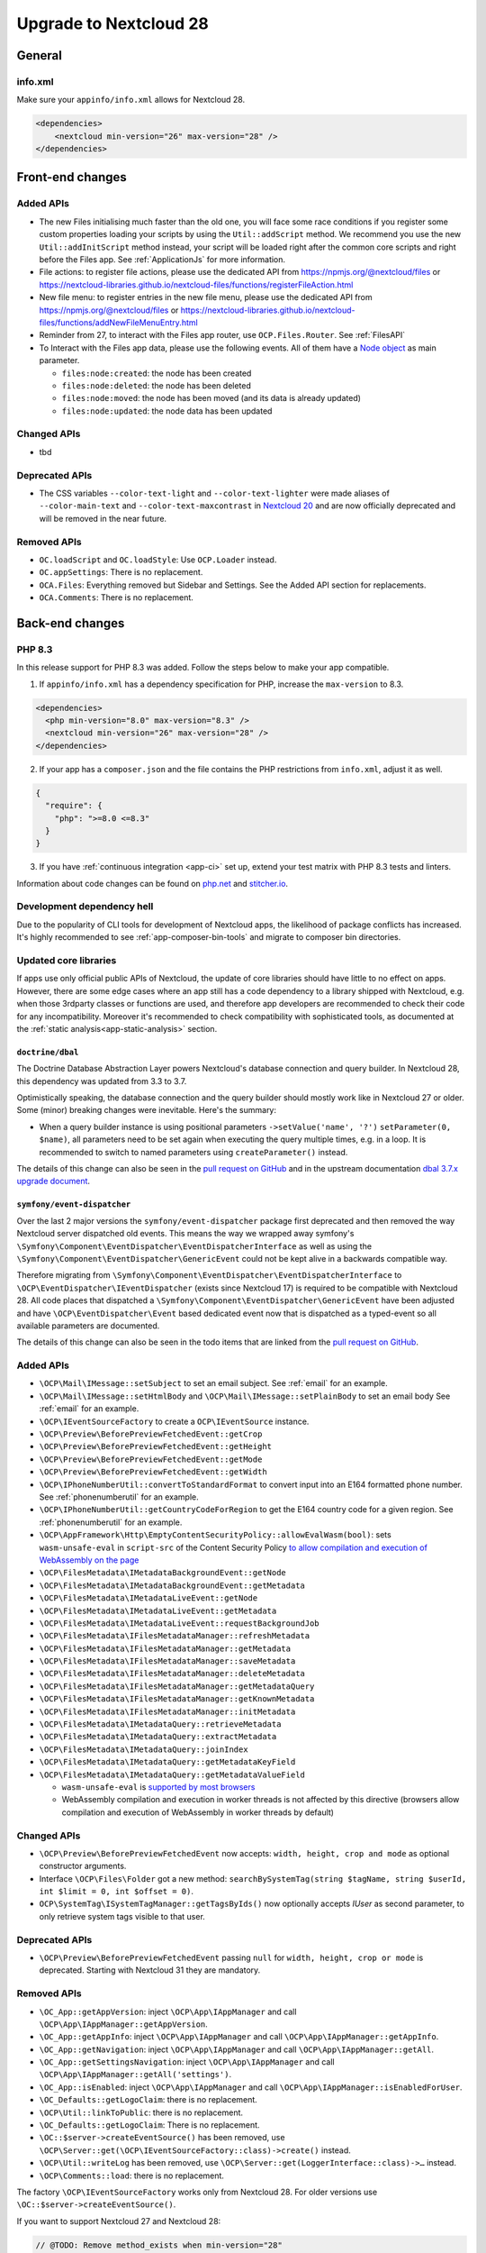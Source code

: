 =======================
Upgrade to Nextcloud 28
=======================

General
-------

info.xml
^^^^^^^^

Make sure your ``appinfo/info.xml`` allows for Nextcloud 28.

.. code-block:: xml

    <dependencies>
        <nextcloud min-version="26" max-version="28" />
    </dependencies>

Front-end changes
-----------------

Added APIs
^^^^^^^^^^

* The new Files initialising much faster than the old one, you will face some
  race conditions if you register some custom properties loading your scripts
  by using the ``Util::addScript`` method.
  We recommend you use the new ``Util::addInitScript`` method instead, your script
  will be loaded right after the common core scripts and right before the Files app.
  See :ref:`ApplicationJs` for more information.

* File actions: to register file actions, please use the dedicated API from https://npmjs.org/@nextcloud/files or
  https://nextcloud-libraries.github.io/nextcloud-files/functions/registerFileAction.html
* New file menu: to register entries in the new file menu, please use the dedicated API from https://npmjs.org/@nextcloud/files or
  https://nextcloud-libraries.github.io/nextcloud-files/functions/addNewFileMenuEntry.html
* Reminder from 27, to interact with the Files app router, use ``OCP.Files.Router``. See :ref:`FilesAPI`
* To Interact with the Files app data, please use the following events. All of them have a `Node object <https://nextcloud-libraries.github.io/nextcloud-files/classes/Node.html>`_ as main parameter.

  * ``files:node:created``: the node has been created
  * ``files:node:deleted``: the node has been deleted
  * ``files:node:moved``: the node has been moved (and its data is already updated)
  * ``files:node:updated``: the node data has been updated

Changed APIs
^^^^^^^^^^^^

* tbd

Deprecated APIs
^^^^^^^^^^^^^^^

* The CSS variables ``--color-text-light`` and  ``--color-text-lighter`` were made aliases of ``--color-main-text`` and ``--color-text-maxcontrast``
  in `Nextcloud 20 <https://github.com/nextcloud/server/pull/21117>`_ and are now officially deprecated and will be removed in the near future.

Removed APIs
^^^^^^^^^^^^

* ``OC.loadScript`` and ``OC.loadStyle``: Use ``OCP.Loader`` instead.
* ``OC.appSettings``: There is no replacement.
* ``OCA.Files``: Everything removed but Sidebar and Settings. See the Added API section for replacements.
* ``OCA.Comments``: There is no replacement.

Back-end changes
----------------

PHP 8.3
^^^^^^^

In this release support for PHP 8.3 was added. Follow the steps below to make your app compatible.

1. If ``appinfo/info.xml`` has a dependency specification for PHP, increase the ``max-version`` to 8.3.

.. code-block:: xml

  <dependencies>
    <php min-version="8.0" max-version="8.3" />
    <nextcloud min-version="26" max-version="28" />
  </dependencies>


2. If your app has a ``composer.json`` and the file contains the PHP restrictions from ``info.xml``, adjust it as well.

.. code-block:: json

  {
    "require": {
      "php": ">=8.0 <=8.3"
    }
  }

3. If you have :ref:`continuous integration <app-ci>` set up, extend your test matrix with PHP 8.3 tests and linters.

Information about code changes can be found on `php.net <https://www.php.net/migration83>`__ and `stitcher.io <https://stitcher.io/blog/new-in-php-83>`__.

Development dependency hell
^^^^^^^^^^^^^^^^^^^^^^^^^^^

Due to the popularity of CLI tools for development of Nextcloud apps, the likelihood of package conflicts has increased. It's highly recommended to see :ref:`app-composer-bin-tools` and migrate to composer bin directories.

Updated core libraries
^^^^^^^^^^^^^^^^^^^^^^

If apps use only official public APIs of Nextcloud, the update of core libraries should have little to no effect on apps. However, there are some edge cases where an app still has a code dependency to a library shipped with Nextcloud, e.g. when those 3rdparty classes or functions are used, and therefore app developers are recommended to check their code for any incompatibility. Moreover it's recommended to check compatibility with sophisticated tools, as documented at the  :ref:`static analysis<app-static-analysis>` section.

``doctrine/dbal``
*****************

The Doctrine Database Abstraction Layer powers Nextcloud's database connection and query builder. In Nextcloud 28, this dependency was updated from 3.3 to 3.7.

Optimistically speaking, the database connection and the query builder should mostly work like in Nextcloud 27 or older.
Some (minor) breaking changes were inevitable. Here's the summary:

- When a query builder instance is using positional parameters ``->setValue('name', '?')`` ``setParameter(0, $name)``, all parameters need to be set again when executing the query multiple times, e.g. in a loop. It is recommended to switch to named parameters using ``createParameter()`` instead.

The details of this change can also be seen in the `pull request on GitHub <https://github.com/nextcloud/server/pull/38556>`__ and in the upstream documentation `dbal 3.7.x upgrade document <https://github.com/doctrine/dbal/blob/3.7.x/UPGRADE.md>`__.

``symfony/event-dispatcher``
****************************

Over the last 2 major versions the ``symfony/event-dispatcher`` package first deprecated and then removed the way Nextcloud
server dispatched old events. This means the way we wrapped away symfony's ``\Symfony\Component\EventDispatcher\EventDispatcherInterface``
as well as using the ``\Symfony\Component\EventDispatcher\GenericEvent`` could not be kept alive in a backwards compatible way.

Therefore migrating from ``\Symfony\Component\EventDispatcher\EventDispatcherInterface``
to ``\OCP\EventDispatcher\IEventDispatcher`` (exists since Nextcloud 17) is required to be compatible with Nextcloud 28.
All code places that dispatched a ``\Symfony\Component\EventDispatcher\GenericEvent`` have been adjusted
and have ``\OCP\EventDispatcher\Event`` based dedicated event now that is dispatched as a typed-event so all available parameters are documented.

The details of this change can also be seen in the todo items that are linked from the `pull request on GitHub <https://github.com/nextcloud/server/pull/38546>`__.

Added APIs
^^^^^^^^^^

* ``\OCP\Mail\IMessage::setSubject`` to set an email subject. See :ref:`email` for an example.
* ``\OCP\Mail\IMessage::setHtmlBody`` and ``\OCP\Mail\IMessage::setPlainBody`` to set an email body See :ref:`email` for an example.
* ``\OCP\IEventSourceFactory`` to create a ``OCP\IEventSource`` instance.
* ``\OCP\Preview\BeforePreviewFetchedEvent::getCrop``
* ``\OCP\Preview\BeforePreviewFetchedEvent::getHeight``
* ``\OCP\Preview\BeforePreviewFetchedEvent::getMode``
* ``\OCP\Preview\BeforePreviewFetchedEvent::getWidth``
* ``\OCP\IPhoneNumberUtil::convertToStandardFormat`` to convert input into an E164 formatted phone number. See :ref:`phonenumberutil` for an example.
* ``\OCP\IPhoneNumberUtil::getCountryCodeForRegion`` to get the E164 country code for a given region. See :ref:`phonenumberutil` for an example.
* ``\OCP\AppFramework\Http\EmptyContentSecurityPolicy::allowEvalWasm(bool)``: sets ``wasm-unsafe-eval`` in ``script-src`` of the Content Security Policy `to allow compilation and execution of WebAssembly on the page <https://developer.mozilla.org/en-US/docs/Web/HTTP/Headers/Content-Security-Policy/script-src#unsafe_webassembly_execution>`_
* ``\OCP\FilesMetadata\IMetadataBackgroundEvent::getNode``
* ``\OCP\FilesMetadata\IMetadataBackgroundEvent::getMetadata``
* ``\OCP\FilesMetadata\IMetadataLiveEvent::getNode``
* ``\OCP\FilesMetadata\IMetadataLiveEvent::getMetadata``
* ``\OCP\FilesMetadata\IMetadataLiveEvent::requestBackgroundJob``
* ``\OCP\FilesMetadata\IFilesMetadataManager::refreshMetadata``
* ``\OCP\FilesMetadata\IFilesMetadataManager::getMetadata``
* ``\OCP\FilesMetadata\IFilesMetadataManager::saveMetadata``
* ``\OCP\FilesMetadata\IFilesMetadataManager::deleteMetadata``
* ``\OCP\FilesMetadata\IFilesMetadataManager::getMetadataQuery``
* ``\OCP\FilesMetadata\IFilesMetadataManager::getKnownMetadata``
* ``\OCP\FilesMetadata\IFilesMetadataManager::initMetadata``
* ``\OCP\FilesMetadata\IMetadataQuery::retrieveMetadata``
* ``\OCP\FilesMetadata\IMetadataQuery::extractMetadata``
* ``\OCP\FilesMetadata\IMetadataQuery::joinIndex``
* ``\OCP\FilesMetadata\IMetadataQuery::getMetadataKeyField``
* ``\OCP\FilesMetadata\IMetadataQuery::getMetadataValueField``

  * ``wasm-unsafe-eval`` is `supported by most browsers <https://caniuse.com/mdn-http_headers_content-security-policy_script-src_wasm-unsafe-eval>`_
  * WebAssembly compilation and execution in worker threads is not affected by this directive (browsers allow compilation and execution of WebAssembly in worker threads by default)


Changed APIs
^^^^^^^^^^^^

* ``\OCP\Preview\BeforePreviewFetchedEvent`` now accepts: ``width, height, crop and mode`` as optional constructor arguments.
* Interface ``\OCP\Files\Folder`` got a new method: ``searchBySystemTag(string $tagName, string $userId, int $limit = 0, int $offset = 0)``.
* ``OCP\SystemTag\ISystemTagManager::getTagsByIds()`` now optionally accepts `IUser` as second parameter, to only retrieve system tags visible to that user.

Deprecated APIs
^^^^^^^^^^^^^^^

* ``\OCP\Preview\BeforePreviewFetchedEvent`` passing ``null`` for ``width, height, crop or mode`` is deprecated. Starting with Nextcloud 31 they are mandatory.

Removed APIs
^^^^^^^^^^^^

* ``\OC_App::getAppVersion``: inject ``\OCP\App\IAppManager`` and call ``\OCP\App\IAppManager::getAppVersion``.
* ``\OC_App::getAppInfo``: inject ``\OCP\App\IAppManager`` and call ``\OCP\App\IAppManager::getAppInfo``.
* ``\OC_App::getNavigation``: inject ``\OCP\App\IAppManager`` and call ``\OCP\App\IAppManager::getAll``.
* ``\OC_App::getSettingsNavigation``: inject ``\OCP\App\IAppManager`` and call ``\OCP\App\IAppManager::getAll('settings')``.
* ``\OC_App::isEnabled``: inject ``\OCP\App\IAppManager`` and call ``\OCP\App\IAppManager::isEnabledForUser``.
* ``\OC_Defaults::getLogoClaim``: there is no replacement.
* ``\OCP\Util::linkToPublic``: there is no replacement.
* ``\OC_Defaults::getLogoClaim``: There is no replacement.
* ``\OC::$server->createEventSource()`` has been removed, use ``\OCP\Server::get(\OCP\IEventSourceFactory::class)->create()`` instead.
* ``\OCP\Util::writeLog`` has been removed, use ``\OCP\Server::get(LoggerInterface::class)->…`` instead.
* ``\OCP\Comments::load``: there is no replacement.

The factory ``\OCP\IEventSourceFactory`` works only from Nextcloud 28.
For older versions use ``\OC::$server->createEventSource()``.

If you want to support Nextcloud 27 and Nextcloud 28:

.. code-block:: php

	// @TODO: Remove method_exists when min-version="28"
	if (method_exists(\OC::$server, 'createEventSource')) {
		$eventSource = \OC::$server->createEventSource();
	} else {
		$eventSource = \OCP\Server::get(IEventSourceFactory::class)->create();
	}

Added events
^^^^^^^^^^^^

* Typed event ``OCA\DAV\Events\SabrePluginAddEvent`` was added
* Typed event ``OCP\Accounts\UserUpdatedEvent`` was added
* Typed event ``OCP\Authentication\TwoFactorAuth\TwoFactorProviderChallengeFailed`` was added
* Typed event ``OCP\Authentication\TwoFactorAuth\TwoFactorProviderChallengePassed`` was added
* Typed event ``OCP\Authentication\TwoFactorAuth\TwoFactorProviderForUserRegistered`` was added
* Typed event ``OCP\Authentication\TwoFactorAuth\TwoFactorProviderForUserUnregistered`` was added
* Typed event ``OCP\Authentication\TwoFactorAuth\TwoFactorProviderUserDeleted`` was added
* Typed event ``OCP\Comments\CommentsEntityEvent`` was added
* Typed event ``OCP\DB\Events\AddMissingColumnsEvent`` to add missing indices to the database schema.
* Typed event ``OCP\DB\Events\AddMissingIndicesEvent`` to add missing indices to the database schema.
* Typed event ``OCP\DB\Events\AddMissingPrimaryKeyEvent`` to add missing indices to the database schema.
* Typed event ``OCP\Files\Events\NodeAddedToFavorite`` was added
* Typed event ``OCP\Files\Events\NodeRemovedFromFavorite`` was added
* Typed event ``OCP\FilesMetadata\Event\MetadataBackgroundEvent`` was added
* Typed event ``OCP\FilesMetadata\Event\MetadataLiveEvent`` was added
* Typed event ``OCP\Share\Events\BeforeShareCreatedEvent`` was added
* Typed event ``OCP\Share\Events\BeforeShareDeletedEvent`` was added
* Typed event ``OCP\Share\Events\ShareAcceptedEvent`` was added
* Typed event ``OCP\Share\Events\ShareDeletedFromSelfEvent`` was added
* Typed event ``OCP\SystemTag\SystemTagsEntityEvent`` was added
* Typed event ``OCP\User\Events\UserFirstTimeLoggedInEvent`` was added

Deprecated events
^^^^^^^^^^^^^^^^^

* ``OC\Console\Application::run`` was deprecated. Listen to the typed event ``OCP\Console\ConsoleEvent`` instead
* ``OCA\DAV\Connector\Sabre::addPlugin`` was deprecated. Listen to the typed event ``OCA\DAV\Events\SabrePluginAddEvent`` instead
* ``OCA\Files_Trashbin::moveToTrash`` was deprecated. Listen to the typed event ``OCA\Files_Trashbin\Events\MoveToTrashEvent`` instead
* ``OCA\Files_Trashbin::moveToTrash`` was deprecated. Listen to the typed event ``OCA\Files_Trashbin\Events\MoveToTrashEvent`` instead
* ``OCP\Console\ConsoleEvent::EVENT_RUN`` was deprecated. Listen to the typed event ``OCP\Console\ConsoleEvent`` instead
* ``OCP\Authentication\TwoFactorAuth\RegistryEvent`` was deprecated. Listen to the typed event ``OCP\Authentication\TwoFactorAuth\TwoFactorProviderForUserRegistered`` and ``OCP\Authentication\TwoFactorAuth\TwoFactorProviderForUserUnregistered`` instead
* ``OCP\Authentication\TwoFactorAuth\IRegistry::enable`` was deprecated. Listen to the typed event ``OCP\Authentication\TwoFactorAuth\TwoFactorProviderForUserRegistered`` instead
* ``OCP\Authentication\TwoFactorAuth\IRegistry::disable`` was deprecated. Listen to the typed event ``OCP\Authentication\TwoFactorAuth\TwoFactorProviderForUserUnregistered`` instead
* ``OCP\Authentication\TwoFactorAuth\TwoFactorProviderDisabled`` was deprecated. Listen to the typed event ``OCP\Authentication\TwoFactorAuth\TwoFactorProviderUserDeleted`` instead
* ``OCP\Authentication\TwoFactorAuth\TwoFactorProviderForUserDisabled`` was deprecated. Listen to the typed event ``OCP\Authentication\TwoFactorAuth\TwoFactorProviderChallengeFailed`` instead
* ``OCP\Authentication\TwoFactorAuth\TwoFactorProviderForUserEnabled`` was deprecated. Listen to the typed event ``OCP\Authentication\TwoFactorAuth\TwoFactorProviderChallengePassed`` instead
* ``OCP\Comments\CommentsEntityEvent::EVENT_ENTITY`` was deprecated. Listen to the typed event ``OCP\Comments\CommentsEntityEvent`` instead
* ``OCP\Comments\ICommentsManager::registerEntity`` was deprecated. Listen to the typed event ``OCP\Comments\CommentsEntityEvent`` instead
* ``OCP\SystemTag\ISystemTagManager::registerEntity`` was deprecated. Listen to the typed event ``OCP\SystemTag\SystemTagsEntityEvent`` instead
* ``OCP\SystemTag\SystemTagsEntityEvent::EVENT_ENTITY`` was deprecated. Listen to the typed event ``OCP\SystemTag\SystemTagsEntityEvent`` instead
* ``OCP\IUser::firstLogin`` was deprecated. Listen to the typed event ``OCP\User\Events\UserFirstTimeLoggedInEvent`` instead

Removed events
^^^^^^^^^^^^^^

* ``OC\AccountManager::userUpdated`` was removed. Listen to the typed event ``OCP\Accounts\UserUpdatedEvent`` instead
* ``OCA\Files::loadAdditionalScripts`` was removed. Listen to the typed event ``OCA\Files\Event\LoadAdditionalScriptsEvent`` instead
* ``OCA\Files\Service\TagService::addFavorite`` was removed. Listen to the typed event ``OCP\Files\Events\NodeAddedToFavorite`` instead
* ``OCA\Files\Service\TagService::removeFavorite`` was removed. Listen to the typed event ``OCP\Files\Events\NodeRemovedFromFavorite`` instead
* ``OCA\Files_Sharing::loadAdditionalScripts`` was removed. Listen to the typed event ``OCA\Files_Sharing\Event\BeforeTemplateRenderedEvent`` instead
* ``OCP\AppFramework\Http\TemplateResponse::EVENT_LOAD_ADDITIONAL_SCRIPTS`` (deprecated since 20) was removed. Listen to the typed event ``OCP\AppFramework\Http\Events\BeforeTemplateRenderedEvent`` instead
* ``OCP\AppFramework\Http\TemplateResponse::EVENT_LOAD_ADDITIONAL_SCRIPTS_LOGGEDIN`` (deprecated since 20) was removed. Listen to the typed event ``OCP\AppFramework\Http\Events\BeforeTemplateRenderedEvent`` instead
* ``OCP\AppFramework\Http\TemplateResponse::loadAdditionalScripts`` (deprecated since 20) was removed. Listen to the typed event ``OCP\AppFramework\Http\Events\BeforeTemplateRenderedEvent`` instead
* ``OCP\AppFramework\Http\TemplateResponse::loadAdditionalScriptsLoggedIn`` (deprecated since 20) was removed. Listen to the typed event ``OCP\AppFramework\Http\Events\BeforeTemplateRenderedEvent`` instead
* ``OCP\Authentication\TwoFactorAuth\IProvider::EVENT_SUCCESS`` (deprecated since 22) was removed. Listen to the typed event ``OCP\Authentication\TwoFactorAuth\TwoFactorProviderChallengePassed`` instead
* ``OCP\Authentication\TwoFactorAuth\IProvider::EVENT_FAILED`` (deprecated since 22) was removed. Listen to the typed event ``OCP\Authentication\TwoFactorAuth\TwoFactorProviderChallengeFailed`` instead
* ``OCP\Authentication\TwoFactorAuth\IProvider::failed`` (deprecated since 22) was removed. Listen to the typed event ``OCP\Authentication\TwoFactorAuth\TwoFactorProviderChallengeFailed`` instead
* ``OCP\Authentication\TwoFactorAuth\IProvider::success`` (deprecated since 22) was removed. Listen to the typed event ``OCP\Authentication\TwoFactorAuth\TwoFactorProviderChallengePassed`` instead
* ``OCP\IDBConnection::ADD_MISSING_COLUMNS`` (deprecated since 22) was removed. Listen to the typed event ``OCP\DB\Events\AddMissingColumnsEvent`` instead
* ``OCP\IDBConnection::ADD_MISSING_INDEXES`` (deprecated since 22) was removed. Listen to the typed event ``OCP\DB\Events\AddMissingIndicesEvent`` instead
* ``OCP\IDBConnection::ADD_MISSING_PRIMARY_KEYS`` (deprecated since 22) was removed. Listen to the typed event ``OCP\DB\Events\AddMissingPrimaryKeyEvent`` instead
* ``OCP\IDBConnection::CHECK_MISSING_COLUMNS`` (deprecated since 22) was removed. Listen to the typed event ``OCP\DB\Events\AddMissingColumnsEvent`` instead
* ``OCP\IDBConnection::CHECK_MISSING_COLUMNS_EVENT`` (deprecated since 22) was removed. Listen to the typed event ``OCP\DB\Events\AddMissingColumnsEvent`` instead
* ``OCP\IDBConnection::CHECK_MISSING_INDEXES`` (deprecated since 22) was removed. Listen to the typed event ``OCP\DB\Events\AddMissingIndicesEvent`` instead
* ``OCP\IDBConnection::CHECK_MISSING_INDEXES_EVENT`` (deprecated since 22) was removed. Listen to the typed event ``OCP\DB\Events\AddMissingIndicesEvent`` instead
* ``OCP\IDBConnection::CHECK_MISSING_PRIMARY_KEYS`` (deprecated since 22) was removed. Listen to the typed event ``OCP\DB\Events\AddMissingPrimaryKeyEvent`` instead
* ``OCP\IDBConnection::CHECK_MISSING_PRIMARY_KEYS_EVENT`` (deprecated since 22) was removed. Listen to the typed event ``OCP\DB\Events\AddMissingPrimaryKeyEvent`` instead
* ``OCP\IGroup::postAddUser`` was removed. Listen to the typed event ``OCP\Group\Events\UserAddedEvent`` instead
* ``OCP\IGroup::postDelete`` was removed. Listen to the typed event ``OCP\Group\Events\GroupDeletedEvent`` instead
* ``OCP\IGroup::postRemoveUser`` was removed. Listen to the typed event ``OCP\Group\Events\UserRemovedEvent`` instead
* ``OCP\IGroup::preAddUser`` was removed. Listen to the typed event ``OCP\Group\Events\BeforeUserAddedEvent`` instead
* ``OCP\IGroup::preDelete``  was removed. Listen to the typed event ``OCP\Group\Events\BeforeGroupDeletedEvent`` instead
* ``OCP\IGroup::preRemoveUser`` was removed. Listen to the typed event ``OCP\Group\Events\BeforeUserRemovedEvent`` instead
* ``OCP\IPreview::EVENT`` (deprecated since 22) was removed. Listen to the typed event ``OCP\Preview\BeforePreviewFetchedEvent`` instead
* ``OCP\IPreview:PreviewRequested`` (deprecated since 22) was removed. Listen to the typed event ``OCP\Preview\BeforePreviewFetchedEvent`` instead
* ``OCP\IUser::changeUser`` was removed. Listen to the typed event ``OCP\User\Events\UserChangedEvent`` instead
* ``OCP\IUser::postDelete`` (deprecated since 17) was removed. Listen to the typed event ``OCP\User\Events\UserDeletedEvent`` instead
* ``OCP\IUser::postSetPassword`` was removed. Listen to the typed event ``OCP\User\Events\PasswordUpdatedEvent`` instead
* ``OCP\IUser::preDelete`` (deprecated since 17) was removed. Listen to the typed event ``OCP\User\Events\BeforeUserDeletedEvent`` instead
* ``OCP\IUser::preSetPassword`` was removed. Listen to the typed event ``OCP\User\Events\BeforePasswordUpdatedEvent`` instead
* ``OCP\Share::preShare`` was removed. Listen to the typed event ``OCP\Share\Events\BeforeShareCreatedEvent`` instead
* ``OCP\Share::preUnshare`` was removed. Listen to the typed event ``OCP\Share\Events\BeforeShareDeletedEvent`` instead
* ``OCP\Share::postAcceptShare`` was removed. Listen to the typed event ``OCP\Share\Events\ShareAcceptedEvent`` instead
* ``OCP\Share::postShare`` was removed. Listen to the typed event ``OCP\Share\Events\ShareCreatedEvent`` instead
* ``OCP\Share::postUnshare`` was removed. Listen to the typed event ``OCP\Share\Events\ShareDeletedEvent`` instead
* ``OCP\Share::postUnshareFromSelf`` was removed. Listen to the typed event ``OCP\Share\Events\ShareDeletedFromSelfEvent`` instead
* ``OCP\WorkflowEngine::registerChecks`` (deprecated since 17) was removed. Listen to the typed event ``OCP\WorkflowEngine\Events\RegisterChecksEvent`` instead
* ``OCP\WorkflowEngine::registerEntities`` (deprecated since 17) was removed. Listen to the typed event ``OCP\WorkflowEngine\Events\RegisterEntitiesEvent`` instead
* ``OCP\WorkflowEngine::registerOperations`` (deprecated since 17) was removed. Listen to the typed event ``OCP\WorkflowEngine\Events\RegisterOperationsEvent`` instead
* ``\OCP\Collaboration\Resources::loadAdditionalScripts`` was removed. Listen to the typed event ``OCP\Collaboration\Resources\LoadAdditionalScriptsEvent`` instead



Removed WebDAV properties
^^^^^^^^^^^^^^^^^^^^^^^^^

* <nc:file-metadata-size>
* <nc:file-metadata-gps>











